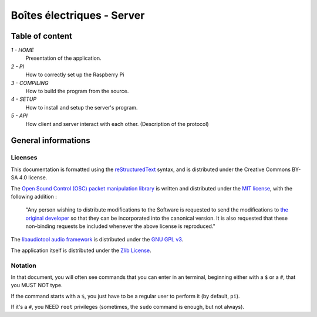 ===========================
Boîtes électriques - Server
===========================

Table of content
================

*1 - HOME*
  Presentation of the application.
  
*2 - PI*
  How to correctly set up the Raspberry Pi

*3 - COMPILING*
  How to build the program from the source.

*4 - SETUP*
  How to install and setup the server's program.

*5 - API*
  How client and server interact with each other.
  (Description of the protocol)
  
General informations
====================

Licenses
~~~~~~~~

This documentation is formatted using the `reStructuredText <http://docutils.sourceforge.net/rst.html>`_ syntax, and is distributed under the Creative Commons BY-SA 4.0 license.

The `Open Sound Control (OSC) packet manipulation library <http://www.rossbencina.com/code/oscpack>`_ is written and distributed under the `MIT license <https://opensource.org/licenses/mit-license.phpl>`_, with the following addition : 

	"Any person wishing to distribute modifications to the Software is requested to send the modifications to `the original developer <mailto:rossb@audiomulch.com>`_ so that they can be incorporated into the canonical version. It is also requested that these non-binding requests be included whenever the above license is reproduced."

The `libaudiotool audio framework <https://github.com/jcelerier/libaudiotool>`_ is distributed under the `GNU GPL v3 <https://www.gnu.org/licenses/gpl-3.0.html>`_.

The application itself is distributed under the `Zlib License <https://opensource.org/licenses/Zlib>`_.

Notation
~~~~~~~~

In that document, you will often see commands that you can enter in an terminal, beginning either with a ``$`` or a ``#``, that you MUST NOT type.

If the command starts with a ``$``, you just have to be a regular user to perform it (by default, ``pi``).

If it's a ``#``, you NEED ``root`` privileges (sometimes, the ``sudo`` command is enough, but not always).